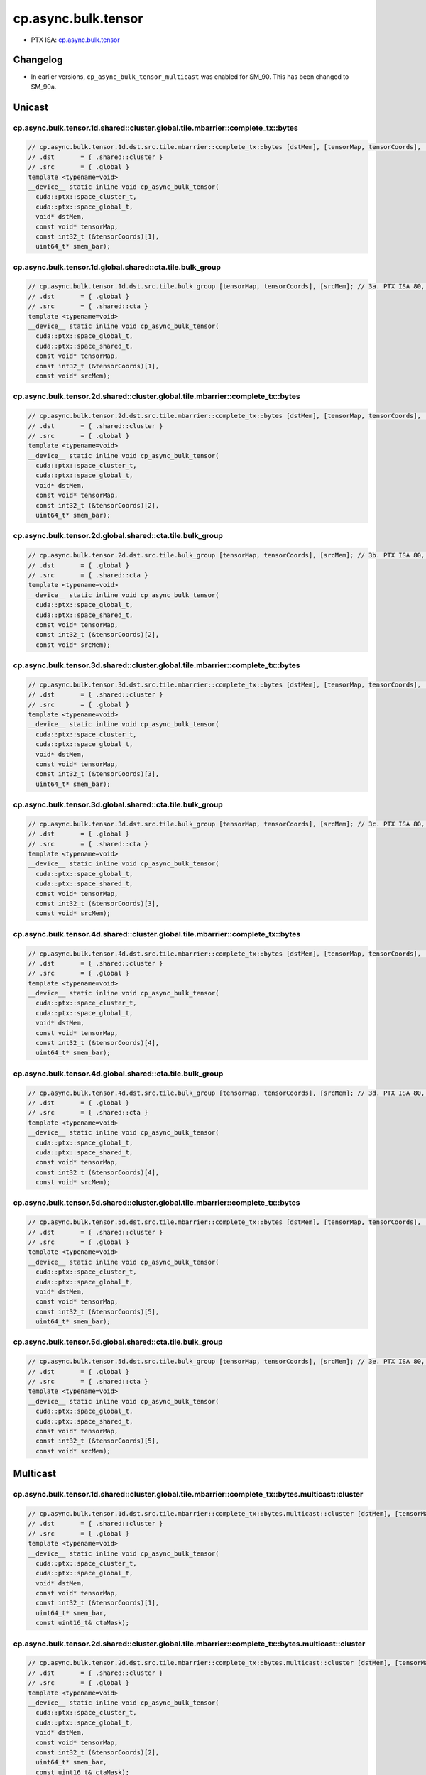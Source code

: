 .. _libcudacxx-ptx-instructions-cp-async-bulk-tensor:

cp.async.bulk.tensor
====================

-  PTX ISA: `cp.async.bulk.tensor <https://docs.nvidia.com/cuda/parallel-thread-execution/index.html#data-movement-and-conversion-instructions-cp-async-bulk-tensor>`_

Changelog
---------

-  In earlier versions, ``cp_async_bulk_tensor_multicast`` was enabled for SM_90. This has been changed to SM_90a.

Unicast
-------

cp.async.bulk.tensor.1d.shared::cluster.global.tile.mbarrier::complete_tx::bytes
""""""""""""""""""""""""""""""""""""""""""""""""""""""""""""""""""""""""""""""""""

.. code:: cuda

   // cp.async.bulk.tensor.1d.dst.src.tile.mbarrier::complete_tx::bytes [dstMem], [tensorMap, tensorCoords], [smem_bar];// 1a. PTX ISA 80, SM_90
   // .dst       = { .shared::cluster }
   // .src       = { .global }
   template <typename=void>
   __device__ static inline void cp_async_bulk_tensor(
     cuda::ptx::space_cluster_t,
     cuda::ptx::space_global_t,
     void* dstMem,
     const void* tensorMap,
     const int32_t (&tensorCoords)[1],
     uint64_t* smem_bar);

cp.async.bulk.tensor.1d.global.shared::cta.tile.bulk_group
"""""""""""""""""""""""""""""""""""""""""""""""""""""""""""

.. code:: cuda

   // cp.async.bulk.tensor.1d.dst.src.tile.bulk_group [tensorMap, tensorCoords], [srcMem]; // 3a. PTX ISA 80, SM_90
   // .dst       = { .global }
   // .src       = { .shared::cta }
   template <typename=void>
   __device__ static inline void cp_async_bulk_tensor(
     cuda::ptx::space_global_t,
     cuda::ptx::space_shared_t,
     const void* tensorMap,
     const int32_t (&tensorCoords)[1],
     const void* srcMem);

cp.async.bulk.tensor.2d.shared::cluster.global.tile.mbarrier::complete_tx::bytes
"""""""""""""""""""""""""""""""""""""""""""""""""""""""""""""""""""""""""""""""""

.. code:: cuda

   // cp.async.bulk.tensor.2d.dst.src.tile.mbarrier::complete_tx::bytes [dstMem], [tensorMap, tensorCoords], [smem_bar];// 1b. PTX ISA 80, SM_90
   // .dst       = { .shared::cluster }
   // .src       = { .global }
   template <typename=void>
   __device__ static inline void cp_async_bulk_tensor(
     cuda::ptx::space_cluster_t,
     cuda::ptx::space_global_t,
     void* dstMem,
     const void* tensorMap,
     const int32_t (&tensorCoords)[2],
     uint64_t* smem_bar);

cp.async.bulk.tensor.2d.global.shared::cta.tile.bulk_group
"""""""""""""""""""""""""""""""""""""""""""""""""""""""""""

.. code:: cuda

   // cp.async.bulk.tensor.2d.dst.src.tile.bulk_group [tensorMap, tensorCoords], [srcMem]; // 3b. PTX ISA 80, SM_90
   // .dst       = { .global }
   // .src       = { .shared::cta }
   template <typename=void>
   __device__ static inline void cp_async_bulk_tensor(
     cuda::ptx::space_global_t,
     cuda::ptx::space_shared_t,
     const void* tensorMap,
     const int32_t (&tensorCoords)[2],
     const void* srcMem);

cp.async.bulk.tensor.3d.shared::cluster.global.tile.mbarrier::complete_tx::bytes
""""""""""""""""""""""""""""""""""""""""""""""""""""""""""""""""""""""""""""""""""

.. code:: cuda

   // cp.async.bulk.tensor.3d.dst.src.tile.mbarrier::complete_tx::bytes [dstMem], [tensorMap, tensorCoords], [smem_bar];// 1c. PTX ISA 80, SM_90
   // .dst       = { .shared::cluster }
   // .src       = { .global }
   template <typename=void>
   __device__ static inline void cp_async_bulk_tensor(
     cuda::ptx::space_cluster_t,
     cuda::ptx::space_global_t,
     void* dstMem,
     const void* tensorMap,
     const int32_t (&tensorCoords)[3],
     uint64_t* smem_bar);

cp.async.bulk.tensor.3d.global.shared::cta.tile.bulk_group
"""""""""""""""""""""""""""""""""""""""""""""""""""""""""""

.. code:: cuda

   // cp.async.bulk.tensor.3d.dst.src.tile.bulk_group [tensorMap, tensorCoords], [srcMem]; // 3c. PTX ISA 80, SM_90
   // .dst       = { .global }
   // .src       = { .shared::cta }
   template <typename=void>
   __device__ static inline void cp_async_bulk_tensor(
     cuda::ptx::space_global_t,
     cuda::ptx::space_shared_t,
     const void* tensorMap,
     const int32_t (&tensorCoords)[3],
     const void* srcMem);

cp.async.bulk.tensor.4d.shared::cluster.global.tile.mbarrier::complete_tx::bytes
"""""""""""""""""""""""""""""""""""""""""""""""""""""""""""""""""""""""""""""""""

.. code:: cuda

   // cp.async.bulk.tensor.4d.dst.src.tile.mbarrier::complete_tx::bytes [dstMem], [tensorMap, tensorCoords], [smem_bar];// 1d. PTX ISA 80, SM_90
   // .dst       = { .shared::cluster }
   // .src       = { .global }
   template <typename=void>
   __device__ static inline void cp_async_bulk_tensor(
     cuda::ptx::space_cluster_t,
     cuda::ptx::space_global_t,
     void* dstMem,
     const void* tensorMap,
     const int32_t (&tensorCoords)[4],
     uint64_t* smem_bar);

cp.async.bulk.tensor.4d.global.shared::cta.tile.bulk_group
"""""""""""""""""""""""""""""""""""""""""""""""""""""""""""

.. code:: cuda

   // cp.async.bulk.tensor.4d.dst.src.tile.bulk_group [tensorMap, tensorCoords], [srcMem]; // 3d. PTX ISA 80, SM_90
   // .dst       = { .global }
   // .src       = { .shared::cta }
   template <typename=void>
   __device__ static inline void cp_async_bulk_tensor(
     cuda::ptx::space_global_t,
     cuda::ptx::space_shared_t,
     const void* tensorMap,
     const int32_t (&tensorCoords)[4],
     const void* srcMem);

cp.async.bulk.tensor.5d.shared::cluster.global.tile.mbarrier::complete_tx::bytes
""""""""""""""""""""""""""""""""""""""""""""""""""""""""""""""""""""""""""""""""""

.. code:: cuda

   // cp.async.bulk.tensor.5d.dst.src.tile.mbarrier::complete_tx::bytes [dstMem], [tensorMap, tensorCoords], [smem_bar];// 1e. PTX ISA 80, SM_90
   // .dst       = { .shared::cluster }
   // .src       = { .global }
   template <typename=void>
   __device__ static inline void cp_async_bulk_tensor(
     cuda::ptx::space_cluster_t,
     cuda::ptx::space_global_t,
     void* dstMem,
     const void* tensorMap,
     const int32_t (&tensorCoords)[5],
     uint64_t* smem_bar);

cp.async.bulk.tensor.5d.global.shared::cta.tile.bulk_group
""""""""""""""""""""""""""""""""""""""""""""""""""""""""""""

.. code:: cuda

   // cp.async.bulk.tensor.5d.dst.src.tile.bulk_group [tensorMap, tensorCoords], [srcMem]; // 3e. PTX ISA 80, SM_90
   // .dst       = { .global }
   // .src       = { .shared::cta }
   template <typename=void>
   __device__ static inline void cp_async_bulk_tensor(
     cuda::ptx::space_global_t,
     cuda::ptx::space_shared_t,
     const void* tensorMap,
     const int32_t (&tensorCoords)[5],
     const void* srcMem);

Multicast
---------

cp.async.bulk.tensor.1d.shared::cluster.global.tile.mbarrier::complete_tx::bytes.multicast::cluster
"""""""""""""""""""""""""""""""""""""""""""""""""""""""""""""""""""""""""""""""""""""""""""""""""""""

.. code:: cuda

   // cp.async.bulk.tensor.1d.dst.src.tile.mbarrier::complete_tx::bytes.multicast::cluster [dstMem], [tensorMap, tensorCoords], [smem_bar], ctaMask; // 2a. PTX ISA 80, SM_90a
   // .dst       = { .shared::cluster }
   // .src       = { .global }
   template <typename=void>
   __device__ static inline void cp_async_bulk_tensor(
     cuda::ptx::space_cluster_t,
     cuda::ptx::space_global_t,
     void* dstMem,
     const void* tensorMap,
     const int32_t (&tensorCoords)[1],
     uint64_t* smem_bar,
     const uint16_t& ctaMask);

cp.async.bulk.tensor.2d.shared::cluster.global.tile.mbarrier::complete_tx::bytes.multicast::cluster
"""""""""""""""""""""""""""""""""""""""""""""""""""""""""""""""""""""""""""""""""""""""""""""""""""""

.. code:: cuda

   // cp.async.bulk.tensor.2d.dst.src.tile.mbarrier::complete_tx::bytes.multicast::cluster [dstMem], [tensorMap, tensorCoords], [smem_bar], ctaMask; // 2b. PTX ISA 80, SM_90a
   // .dst       = { .shared::cluster }
   // .src       = { .global }
   template <typename=void>
   __device__ static inline void cp_async_bulk_tensor(
     cuda::ptx::space_cluster_t,
     cuda::ptx::space_global_t,
     void* dstMem,
     const void* tensorMap,
     const int32_t (&tensorCoords)[2],
     uint64_t* smem_bar,
     const uint16_t& ctaMask);

cp.async.bulk.tensor.3d.shared::cluster.global.tile.mbarrier::complete_tx::bytes.multicast::cluster
"""""""""""""""""""""""""""""""""""""""""""""""""""""""""""""""""""""""""""""""""""""""""""""""""""""

.. code:: cuda

   // cp.async.bulk.tensor.3d.dst.src.tile.mbarrier::complete_tx::bytes.multicast::cluster [dstMem], [tensorMap, tensorCoords], [smem_bar], ctaMask; // 2c. PTX ISA 80, SM_90a
   // .dst       = { .shared::cluster }
   // .src       = { .global }
   template <typename=void>
   __device__ static inline void cp_async_bulk_tensor(
     cuda::ptx::space_cluster_t,
     cuda::ptx::space_global_t,
     void* dstMem,
     const void* tensorMap,
     const int32_t (&tensorCoords)[3],
     uint64_t* smem_bar,
     const uint16_t& ctaMask);

cp.async.bulk.tensor.4d.shared::cluster.global.tile.mbarrier::complete_tx::bytes.multicast::cluster
"""""""""""""""""""""""""""""""""""""""""""""""""""""""""""""""""""""""""""""""""""""""""""""""""""""

.. code:: cuda

   // cp.async.bulk.tensor.4d.dst.src.tile.mbarrier::complete_tx::bytes.multicast::cluster [dstMem], [tensorMap, tensorCoords], [smem_bar], ctaMask; // 2d. PTX ISA 80, SM_90a
   // .dst       = { .shared::cluster }
   // .src       = { .global }
   template <typename=void>
   __device__ static inline void cp_async_bulk_tensor(
     cuda::ptx::space_cluster_t,
     cuda::ptx::space_global_t,
     void* dstMem,
     const void* tensorMap,
     const int32_t (&tensorCoords)[4],
     uint64_t* smem_bar,
     const uint16_t& ctaMask);

cp.async.bulk.tensor.5d.shared::cluster.global.tile.mbarrier::complete_tx::bytes.multicast::cluster
"""""""""""""""""""""""""""""""""""""""""""""""""""""""""""""""""""""""""""""""""""""""""""""""""""""

.. code:: cuda

   // cp.async.bulk.tensor.5d.dst.src.tile.mbarrier::complete_tx::bytes.multicast::cluster [dstMem], [tensorMap, tensorCoords], [smem_bar], ctaMask; // 2e. PTX ISA 80, SM_90a
   // .dst       = { .shared::cluster }
   // .src       = { .global }
   template <typename=void>
   __device__ static inline void cp_async_bulk_tensor(
     cuda::ptx::space_cluster_t,
     cuda::ptx::space_global_t,
     void* dstMem,
     const void* tensorMap,
     const int32_t (&tensorCoords)[5],
     uint64_t* smem_bar,
     const uint16_t& ctaMask);
